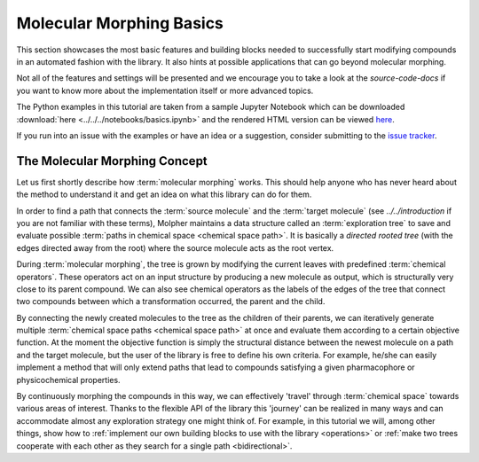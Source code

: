 ..  _morphing-basics:

Molecular Morphing Basics
=========================

This section showcases the most basic features and building blocks
needed to successfully start modifying compounds in an automated fashion
with the library. It also hints at possible applications
that can go beyond molecular morphing.

Not all of the features and settings will be presented and we encourage
you to take a look at the `source-code-docs` if you want to know more about the implementation itself
or more advanced topics.

The Python examples in this tutorial are taken from a sample Jupyter Notebook which
can be downloaded :download:`here <../../../notebooks/basics.ipynb>` and the rendered HTML version
can be viewed `here </_static/basics.html>`_.

If you run into an issue with the examples or have an idea or a suggestion,
consider submitting to the `issue tracker <https://github.com/lich-uct/molpher-lib/issues>`_.

.. _morphing-algorithm:

The Molecular Morphing Concept
------------------------------

Let us first shortly describe how :term:`molecular morphing` works. This should help anyone who has never heard
about the method to understand it and get an idea on what this library can do for them.

In order to find a path that connects the :term:`source molecule` and the :term:`target molecule`
(see `../../introduction` if you are not familiar with these terms),
Molpher maintains a data structure called an :term:`exploration tree` to save and
evaluate possible :term:`paths in chemical space <chemical space path>`. It is basically a
*directed rooted tree* (with the edges directed away from the root) where the source molecule acts as the root vertex.

During :term:`molecular morphing`, the tree is grown by modifying the current leaves
with predefined :term:`chemical operators`. These operators act on
an input structure by producing a new molecule as output, which is structurally very close to its parent compound.
We can also see chemical operators as the labels of the edges of the tree that
connect two compounds between which a transformation occurred, the parent and the child.

By connecting the newly created molecules to the tree as the children of their parents, we can
iteratively generate multiple :term:`chemical space paths <chemical space path>` at once and evaluate
them according to a certain objective function. At the moment the objective function is
simply the structural distance between the newest molecule on a path and the target molecule, but
the user of the library is free to define his own criteria. For example, he/she can easily implement
a method that will only extend paths that lead to compounds satisfying a given pharmacophore or
physicochemical properties.

By continuously morphing the compounds in this way, we can effectively 'travel' through :term:`chemical space`
towards various areas of interest. Thanks to the flexible API of the library this 'journey' can be realized
in many ways and can accommodate almost any exploration strategy one might think of. For example,
in this tutorial we will, among other things,
show how to :ref:`implement our own building blocks to use with the library <operations>` or
:ref:`make two trees cooperate with each other as they search for a single path <bidirectional>`.
